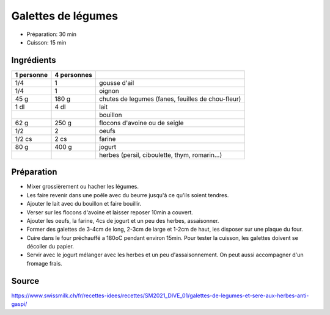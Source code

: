 .. index:: Galettes de légumes
.. index:: Ail; Galettes de légumes
.. index:: Oignon; Galettes de légumes
.. index:: Chutes de legumes; Galettes de légumes
.. index:: Carotte; Galettes de légumes
.. index:: Betterave; Galettes de légumes
.. index:: Chou-fleur; Galettes de légumes
.. index:: Brocoli; Galettes de légumes
.. index:: Colrave; Galettes de légumes
.. index:: Fenouil; Galettes de légumes
.. index:: Radis; Galettes de légumes
.. index:: Lait; Galettes de légumes
.. index:: Bouillon; Galettes de légumes
.. index:: Flocon d'avoine; Galettes de légumes
.. index:: Flocon de seigle; Galettes de légumes
.. index:: Oeuf; Galettes de légumes
.. index:: Farine; Galettes de légumes
.. index:: Jogurt; Galettes de légumes
.. index:: Herbes aromatiques; Galettes de légumes
.. index:: Persil; Galettes de légumes
.. index:: Ciboulette; Galettes de légumes
.. index:: Thym; Galettes de légumes
.. index:: Romarin; Galettes de légumes

.. _cuisine_galettes_de_legumes:

Galettes de légumes
###################

* Préparation: 30 min
* Cuisson: 15 min


Ingrédients
===========

+------------+-------------+---------------------------------------------------+
| 1 personne | 4 personnes |                                                   |
+============+=============+===================================================+
|        1/4 |           1 | gousse d'ail                                      |
+------------+-------------+---------------------------------------------------+
|        1/4 |           1 | oignon                                            |
+------------+-------------+---------------------------------------------------+
|       45 g |       180 g | chutes de legumes (fanes, feuilles de chou-fleur) |
+------------+-------------+---------------------------------------------------+
|       1 dl |        4 dl | lait                                              |
+------------+-------------+---------------------------------------------------+
|            |             | bouillon                                          |
+------------+-------------+---------------------------------------------------+
|       62 g |       250 g | flocons d'avoine ou de seigle                     |
+------------+-------------+---------------------------------------------------+
|        1/2 |           2 | oeufs                                             |
+------------+-------------+---------------------------------------------------+
|     1/2 cs |        2 cs | farine                                            |
+------------+-------------+---------------------------------------------------+
|       80 g |       400 g | jogurt                                            |
+------------+-------------+---------------------------------------------------+
|            |             | herbes (persil, ciboulette, thym, romarin...)     |
+------------+-------------+---------------------------------------------------+



Préparation
===========

* Mixer grossièrement ou hacher les légumes.
* Les faire revenir dans une poêle avec du beurre jusqu'à ce qu'ils soient tendres.
* Ajouter le lait avec du bouillon et faire bouillir.
* Verser sur les flocons d'avoine et laisser reposer 10min a couvert.
* Ajouter les oeufs, la farine, 4cs de jogurt et un peu des herbes, assaisonner.
* Former des galettes de 3-4cm de long, 2-3cm de large et 1-2cm de haut, les disposer sur une plaque du four.
* Cuire dans le four préchauffé a 180oC pendant environ 15min. Pour tester la cuisson, les galettes doivent se décoller
  du papier.
* Servir avec le jogurt mélanger avec les herbes et un peu d'assaisonnement.
  On peut aussi accompagner d'un fromage frais.


Source
======

https://www.swissmilk.ch/fr/recettes-idees/recettes/SM2021_DIVE_01/galettes-de-legumes-et-sere-aux-herbes-anti-gaspi/
